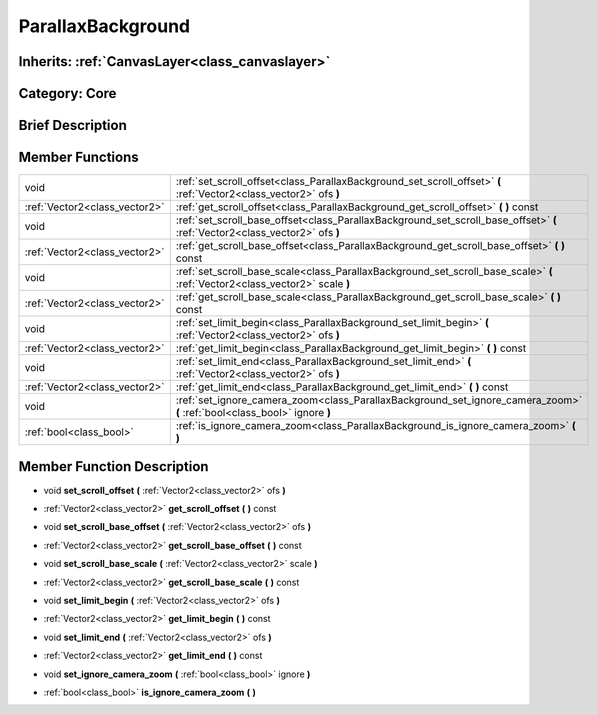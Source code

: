 .. _class_ParallaxBackground:

ParallaxBackground
==================

Inherits: :ref:`CanvasLayer<class_canvaslayer>`
-----------------------------------------------

Category: Core
--------------

Brief Description
-----------------



Member Functions
----------------

+--------------------------------+--------------------------------------------------------------------------------------------------------------------------------+
| void                           | :ref:`set_scroll_offset<class_ParallaxBackground_set_scroll_offset>`  **(** :ref:`Vector2<class_vector2>` ofs  **)**           |
+--------------------------------+--------------------------------------------------------------------------------------------------------------------------------+
| :ref:`Vector2<class_vector2>`  | :ref:`get_scroll_offset<class_ParallaxBackground_get_scroll_offset>`  **(** **)** const                                        |
+--------------------------------+--------------------------------------------------------------------------------------------------------------------------------+
| void                           | :ref:`set_scroll_base_offset<class_ParallaxBackground_set_scroll_base_offset>`  **(** :ref:`Vector2<class_vector2>` ofs  **)** |
+--------------------------------+--------------------------------------------------------------------------------------------------------------------------------+
| :ref:`Vector2<class_vector2>`  | :ref:`get_scroll_base_offset<class_ParallaxBackground_get_scroll_base_offset>`  **(** **)** const                              |
+--------------------------------+--------------------------------------------------------------------------------------------------------------------------------+
| void                           | :ref:`set_scroll_base_scale<class_ParallaxBackground_set_scroll_base_scale>`  **(** :ref:`Vector2<class_vector2>` scale  **)** |
+--------------------------------+--------------------------------------------------------------------------------------------------------------------------------+
| :ref:`Vector2<class_vector2>`  | :ref:`get_scroll_base_scale<class_ParallaxBackground_get_scroll_base_scale>`  **(** **)** const                                |
+--------------------------------+--------------------------------------------------------------------------------------------------------------------------------+
| void                           | :ref:`set_limit_begin<class_ParallaxBackground_set_limit_begin>`  **(** :ref:`Vector2<class_vector2>` ofs  **)**               |
+--------------------------------+--------------------------------------------------------------------------------------------------------------------------------+
| :ref:`Vector2<class_vector2>`  | :ref:`get_limit_begin<class_ParallaxBackground_get_limit_begin>`  **(** **)** const                                            |
+--------------------------------+--------------------------------------------------------------------------------------------------------------------------------+
| void                           | :ref:`set_limit_end<class_ParallaxBackground_set_limit_end>`  **(** :ref:`Vector2<class_vector2>` ofs  **)**                   |
+--------------------------------+--------------------------------------------------------------------------------------------------------------------------------+
| :ref:`Vector2<class_vector2>`  | :ref:`get_limit_end<class_ParallaxBackground_get_limit_end>`  **(** **)** const                                                |
+--------------------------------+--------------------------------------------------------------------------------------------------------------------------------+
| void                           | :ref:`set_ignore_camera_zoom<class_ParallaxBackground_set_ignore_camera_zoom>`  **(** :ref:`bool<class_bool>` ignore  **)**    |
+--------------------------------+--------------------------------------------------------------------------------------------------------------------------------+
| :ref:`bool<class_bool>`        | :ref:`is_ignore_camera_zoom<class_ParallaxBackground_is_ignore_camera_zoom>`  **(** **)**                                      |
+--------------------------------+--------------------------------------------------------------------------------------------------------------------------------+

Member Function Description
---------------------------

.. _class_ParallaxBackground_set_scroll_offset:

- void  **set_scroll_offset**  **(** :ref:`Vector2<class_vector2>` ofs  **)**

.. _class_ParallaxBackground_get_scroll_offset:

- :ref:`Vector2<class_vector2>`  **get_scroll_offset**  **(** **)** const

.. _class_ParallaxBackground_set_scroll_base_offset:

- void  **set_scroll_base_offset**  **(** :ref:`Vector2<class_vector2>` ofs  **)**

.. _class_ParallaxBackground_get_scroll_base_offset:

- :ref:`Vector2<class_vector2>`  **get_scroll_base_offset**  **(** **)** const

.. _class_ParallaxBackground_set_scroll_base_scale:

- void  **set_scroll_base_scale**  **(** :ref:`Vector2<class_vector2>` scale  **)**

.. _class_ParallaxBackground_get_scroll_base_scale:

- :ref:`Vector2<class_vector2>`  **get_scroll_base_scale**  **(** **)** const

.. _class_ParallaxBackground_set_limit_begin:

- void  **set_limit_begin**  **(** :ref:`Vector2<class_vector2>` ofs  **)**

.. _class_ParallaxBackground_get_limit_begin:

- :ref:`Vector2<class_vector2>`  **get_limit_begin**  **(** **)** const

.. _class_ParallaxBackground_set_limit_end:

- void  **set_limit_end**  **(** :ref:`Vector2<class_vector2>` ofs  **)**

.. _class_ParallaxBackground_get_limit_end:

- :ref:`Vector2<class_vector2>`  **get_limit_end**  **(** **)** const

.. _class_ParallaxBackground_set_ignore_camera_zoom:

- void  **set_ignore_camera_zoom**  **(** :ref:`bool<class_bool>` ignore  **)**

.. _class_ParallaxBackground_is_ignore_camera_zoom:

- :ref:`bool<class_bool>`  **is_ignore_camera_zoom**  **(** **)**


